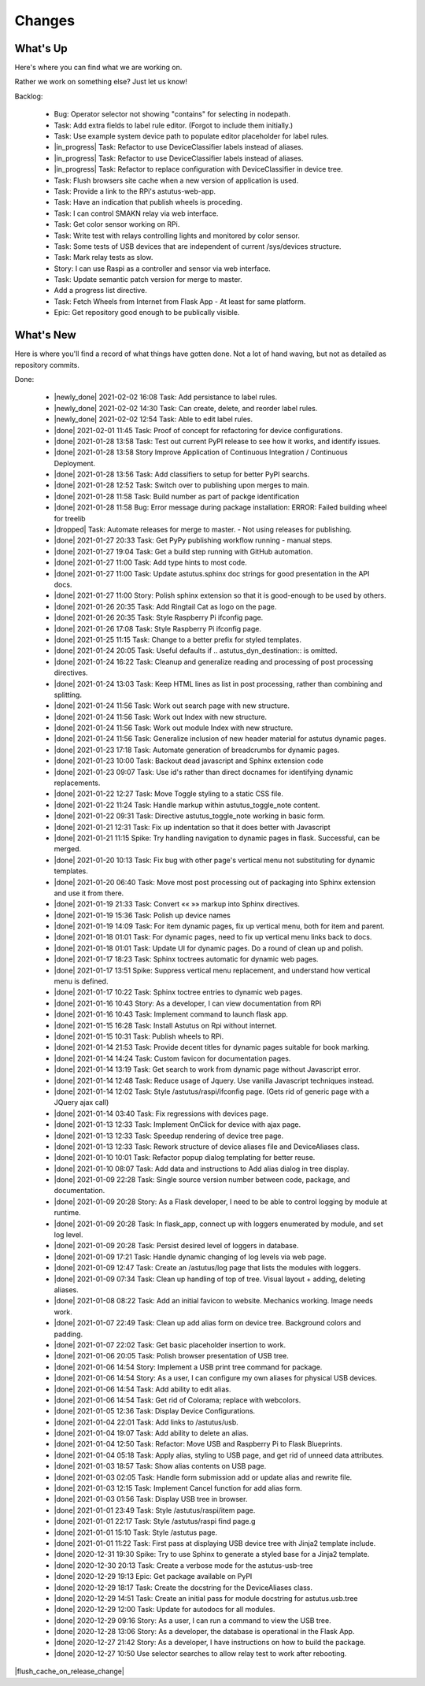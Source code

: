 Changes
=======

.. astutus_toggle_note:: collapsed To Developers

  To the developer:  With incremental, test-driven development, it should be possible to deliver
  `Frequent, Tangible, Working Results  <https://en.wikipedia.org/wiki/Peter_Coad>`_
  most days. You should be **concerned** if you haven't committed in a day.  You should probably
  **throw away your changes** and replan if you've gone two days without having something to
  push to the repository.  It is reasonable to see regular transitions between what's on your
  backlog, and what's done, and available for use as new features.  It is **concerning** if
  that is not happening.


What's Up
---------

Here's where you can find what we are working on.


Rather we work on something else?  Just let us know!

.. astutus_toggle_note:: collapsed To Developers

  To the developer:  Your **backlog** should consist of epics, stories, tasks, and spikes. For planning purposes,
  your backlog shouldn't be too large and it shouldn't be too small.  You'll need to
  at least one epic on it, and I don't understand why you'd need more than two!
  Stories tell where you're headed, and tasks get you there. Spikes are for deciding
  what to do, and helping you know how long until you get there.

  At any point, it should be possible for a smart manager to look at your backlog,
  understand what you are trying to get done, what sort of things that you are
  currently working on, and whether you are about done.

  By looking at your backlog over time, it should be possible for a smart manager
  to understand about where you'll be at in the future, without having to
  trust your assessment (which is probably over-optimimistic!).

  Chances are, you should be adding tasks after each commmit, as you discover
  new tasks, plan new work, or get to the point where you want to communicate
  details of the work required.


Backlog:

  * Bug: Operator selector not showing "contains" for selecting in nodepath.
  * Task: Add extra fields to label rule editor. (Forgot to include them initially.)
  * Task: Use example system device path to populate editor placeholder for label rules.
  * |in_progress| Task: Refactor to use DeviceClassifier labels instead of aliases.
  * |in_progress| Task: Refactor to use DeviceClassifier labels instead of aliases.
  * |in_progress| Task: Refactor to replace configuration with DeviceClassifier in device tree.
  * Task: Flush browsers site cache when a new version of application is used.
  * Task: Provide a link to the RPi's astutus-web-app.
  * Task: Have an indication that publish wheels is proceding.
  * Task: I can control SMAKN relay via web interface.
  * Task: Get color sensor working on RPi.
  * Task: Write test with relays controlling lights and monitored by color sensor.
  * Task: Some tests of USB devices that are independent of current /sys/devices structure.
  * Task: Mark relay tests as slow.
  * Story: I can use Raspi as a controller and sensor via web interface.
  * Task: Update semantic patch version for merge to master.
  * Add a progress list directive.
  * Task: Fetch Wheels from Internet from Flask App - At least for same platform.
  * Epic: Get repository good enough to be publically visible.


What's New
----------

Here is where you'll find a record of what things have gotten done.  Not a lot of
hand waving, but not as detailed as repository commits.

.. astutus_toggle_note:: collapsed To the Developer

  To the developer: Just move items from the backlog to here as you make commits.

Done:

  * |newly_done| 2021-02-02 16:08 Task: Add persistance to label rules.
  * |newly_done| 2021-02-02 14:30 Task: Can create, delete, and reorder label rules.
  * |newly_done| 2021-02-02 12:54 Task: Able to edit label rules.
  * |done| 2021-02-01 11:45 Task: Proof of concept for refactoring for device configurations.
  * |done| 2021-01-28 13:58 Task: Test out current PyPI release to see how it works, and identify issues.
  * |done| 2021-01-28 13:58 Story Improve Application of Continuous Integration / Continuous Deployment.
  * |done| 2021-01-28 13:56 Task: Add classifiers to setup for better PyPI searchs.
  * |done| 2021-01-28 12:52 Task: Switch over to publishing upon merges to main.
  * |done| 2021-01-28 11:58 Task: Build number as part of packge identification
  * |done| 2021-01-28 11:58 Bug: Error message during package installation: ERROR: Failed building wheel for treelib
  * |dropped| Task: Automate releases for merge to master. - Not using releases for publishing.
  * |done| 2021-01-27 20:33 Task: Get PyPy publishing workflow running - manual steps.
  * |done| 2021-01-27 19:04 Task: Get a build step running with GitHub automation.
  * |done| 2021-01-27 11:00 Task: Add type hints to most code.
  * |done| 2021-01-27 11:00 Task: Update astutus.sphinx doc strings for good presentation in the API docs.
  * |done| 2021-01-27 11:00 Story: Polish sphinx extension so that it is good-enough to be used by others.
  * |done| 2021-01-26 20:35 Task: Add Ringtail Cat as logo on the page.
  * |done| 2021-01-26 20:35 Task: Style Raspberry Pi ifconfig page.
  * |done| 2021-01-26 17:08 Task: Style Raspberry Pi ifconfig page.
  * |done| 2021-01-25 11:15 Task: Change to a better prefix for styled templates.
  * |done| 2021-01-24 20:05 Task: Useful defaults if .. astutus_dyn_destination::  is omitted.
  * |done| 2021-01-24 16:22 Task: Cleanup and generalize reading and processing of post processing directives.
  * |done| 2021-01-24 13:03 Task: Keep HTML lines as list in post processing, rather than combining and splitting.
  * |done| 2021-01-24 11:56 Task: Work out search page with new structure.
  * |done| 2021-01-24 11:56 Task: Work out Index with new structure.
  * |done| 2021-01-24 11:56 Task: Work out module Index with new structure.
  * |done| 2021-01-24 11:56 Task: Generalize inclusion of new header material for astutus dynamic pages.
  * |done| 2021-01-23 17:18 Task: Automate generation of breadcrumbs for dynamic pages.
  * |done| 2021-01-23 10:00 Task: Backout dead javascript and Sphinx extension code
  * |done| 2021-01-23 09:07 Task: Use id's rather than direct docnames for identifying dynamic replacements.
  * |done| 2021-01-22 12:27 Task: Move Toggle styling to a static CSS file.
  * |done| 2021-01-22 11:24 Task: Handle markup within astutus_toggle_note content.
  * |done| 2021-01-22 09:31 Task: Directive astutus_toggle_note working in basic form.
  * |done| 2021-01-21 12:31 Task: Fix up indentation so that it does better with Javascript
  * |done| 2021-01-21 11:15 Spike: Try handling navigation to dynamic pages in flask. Successful, can be merged.
  * |done| 2021-01-20 10:13 Task: Fix bug with other page's vertical menu not substituting for dynamic templates.
  * |done| 2021-01-20 06:40 Task: Move most post processing out of packaging into Sphinx extension and use it from there.
  * |done| 2021-01-19 21:33 Task: Convert «« »» markup into Sphinx directives.
  * |done| 2021-01-19 15:36 Task: Polish up device names
  * |done| 2021-01-19 14:09 Task: For item dynamic pages, fix up vertical menu, both for item and parent.
  * |done| 2021-01-18 01:01 Task: For dynamic pages, need to fix up vertical menu links back to docs.
  * |done| 2021-01-18 01:01 Task: Update UI for dynamic pages.  Do a round of clean up and polish.
  * |done| 2021-01-17 18:23 Task: Sphinx toctrees automatic for dynamic web pages.
  * |done| 2021-01-17 13:51 Spike: Suppress vertical menu replacement, and understand how vertical menu is defined.
  * |done| 2021-01-17 10:22 Task: Sphinx toctree entries to dynamic web pages.
  * |done| 2021-01-16 10:43 Story: As a developer, I can view documentation from RPi
  * |done| 2021-01-16 10:43 Task: Implement command to launch flask app.
  * |done| 2021-01-15 16:28 Task: Install Astutus on Rpi without internet.
  * |done| 2021-01-15 10:31 Task: Publish wheels to RPi.
  * |done| 2021-01-14 21:53 Task: Provide decent titles for dynamic pages suitable for book marking.
  * |done| 2021-01-14 14:24 Task: Custom favicon for documentation pages.
  * |done| 2021-01-14 13:19 Task: Get search to work from dynamic page without Javascript error.
  * |done| 2021-01-14 12:48 Task: Reduce usage of Jquery.  Use vanilla Javascript techniques instead.
  * |done| 2021-01-14 12:02 Task: Style /astutus/raspi/ifconfig page. (Gets rid of generic page with a JQuery ajax call)
  * |done| 2021-01-14 03:40 Task: Fix regressions with devices page.
  * |done| 2021-01-13 12:33 Task: Implement OnClick for device with ajax page.
  * |done| 2021-01-13 12:33 Task: Speedup rendering of device tree page.
  * |done| 2021-01-13 12:33 Task: Rework structure of device aliases file and DeviceAliases class.
  * |done| 2021-01-10 10:01 Task: Refactor popup dialog templating for better reuse.
  * |done| 2021-01-10 08:07 Task: Add data and instructions to Add alias dialog in tree display.
  * |done| 2021-01-09 22:28 Task: Single source version number between code, package, and documentation.
  * |done| 2021-01-09 20:28 Story: As a Flask developer, I need to be able to control logging by module at runtime.
  * |done| 2021-01-09 20:28 Task: In flask_app, connect up with loggers enumerated by module, and set log level.
  * |done| 2021-01-09 20:28 Task: Persist desired level of loggers in database.
  * |done| 2021-01-09 17:21 Task: Handle dynamic changing of log levels via web page.
  * |done| 2021-01-09 12:47 Task: Create an /astutus/log page that lists the modules with loggers.
  * |done| 2021-01-09 07:34 Task: Clean up handling of top of tree.  Visual layout + adding, deleting aliases.
  * |done| 2021-01-08 08:22 Task: Add an initial favicon to website.  Mechanics working.  Image needs work.
  * |done| 2021-01-07 22:49 Task: Clean up add alias form on device tree. Background colors and padding.
  * |done| 2021-01-07 22:02 Task: Get basic placeholder insertion to work.
  * |done| 2021-01-06 20:05 Task: Polish browser presentation of USB tree.
  * |done| 2021-01-06 14:54 Story: Implement a USB print tree command for package.
  * |done| 2021-01-06 14:54 Story: As a user, I can configure my own aliases for physical USB devices.
  * |done| 2021-01-06 14:54 Task: Add ability to edit alias.
  * |done| 2021-01-06 14:54 Task: Get rid of Colorama; replace with webcolors.
  * |done| 2021-01-05 12:36 Task: Display Device Configurations.
  * |done| 2021-01-04 22:01 Task: Add links to /astutus/usb.
  * |done| 2021-01-04 19:07 Task: Add ability to delete an alias.
  * |done| 2021-01-04 12:50 Task: Refactor: Move USB and Raspberry Pi to Flask Blueprints.
  * |done| 2021-01-04 05:18 Task: Apply alias, styling to USB page, and get rid of unneed data attributes.
  * |done| 2021-01-03 18:57 Task: Show alias contents on USB page.
  * |done| 2021-01-03 02:05 Task: Handle form submission add or update alias and rewrite file.
  * |done| 2021-01-03 12:15 Task: Implement Cancel function for add alias form.
  * |done| 2021-01-03 01:56 Task: Display USB tree in browser.
  * |done| 2021-01-01 23:49 Task: Style /astutus/raspi/item page.
  * |done| 2021-01-01 22:17 Task: Style /astutus/raspi find page.g
  * |done| 2021-01-01 15:10 Task: Style /astutus page.
  * |done| 2021-01-01 11:22 Task: First pass at displaying USB device tree with Jinja2 template include.
  * |done| 2020-12-31 19:30 Spike: Try to use Sphinx to generate a styled base for a Jinja2 template.
  * |done| 2020-12-30 20:13 Task: Create a verbose mode for the astutus-usb-tree
  * |done| 2020-12-29 19:13 Epic: Get package available on PyPI
  * |done| 2020-12-29 18:17 Task: Create the docstring for the DeviceAliases class.
  * |done| 2020-12-29 14:51 Task: Create an initial pass for module docstring for astutus.usb.tree
  * |done| 2020-12-29 12:00 Task: Update for autodocs for all modules.
  * |done| 2020-12-29 09:16 Story: As a user, I can run a command to view the USB tree.
  * |done| 2020-12-28 13:06 Story: As a developer, the database is operational in the Flask App.
  * |done| 2020-12-27 21:42 Story: As a developer, I have instructions on how to build the package.
  * |done| 2020-12-27 10:50 Use selector searches to allow relay test to work after rebooting.

|flush_cache_on_release_change|